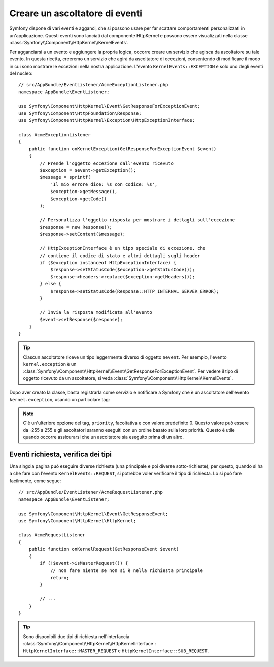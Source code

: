 .. index::
   single: Eventi; Creare un ascoltatore

Creare un ascoltatore di eventi
===============================

Symfony dispone di vari eventi e agganci, che si possono usare per far scattare comportamenti
personalizzati in un'applicazione. Questi eventi sono lanciati dal componente HttpKernel 
e possono essere visualizzati nella classe :class:`Symfony\\Component\\HttpKernel\\KernelEvents`. 

Per agganciarsi a un evento e aggiungere la propria logica, occorre creare un servizio
che agisca da ascoltatore su tale evento. In questa ricetta, creeremo un servizio
che agirà da ascoltatore di eccezioni, consentendo di modificare il modo in cui sono
mostrare le eccezioni nella nostra applicazione. L'evento ``KernelEvents::EXCEPTION``
è solo uno degli eventi del nucleo::

    // src/AppBundle/EventListener/AcmeExceptionListener.php
    namespace AppBundle\EventListener;

    use Symfony\Component\HttpKernel\Event\GetResponseForExceptionEvent;
    use Symfony\Component\HttpFoundation\Response;
    use Symfony\Component\HttpKernel\Exception\HttpExceptionInterface;

    class AcmeExceptionListener
    {
        public function onKernelException(GetResponseForExceptionEvent $event)
        {
            // Prende l'oggetto eccezione dall'evento ricevuto
            $exception = $event->getException();
            $message = sprintf(
                'Il mio errore dice: %s con codice: %s',
                $exception->getMessage(),
                $exception->getCode()
            );

            // Personalizza l'oggetto risposta per mostrare i dettagli sull'eccezione
            $response = new Response();
            $response->setContent($message);

            // HttpExceptionInterface è un tipo speciale di eccezione, che
            // contiene il codice di stato e altri dettagli sugli header
            if ($exception instanceof HttpExceptionInterface) {
                $response->setStatusCode($exception->getStatusCode());
                $response->headers->replace($exception->getHeaders());
            } else {
                $response->setStatusCode(Response::HTTP_INTERNAL_SERVER_ERROR);
            }

            // Invia la risposta modificata all'evento
            $event->setResponse($response);
        }
    }

.. versionadded:: 2.4
    Il supporto per le costanti dei codici di stato HTTP è stato introdotto in Symfony 2.4.

.. tip::

    Ciascun ascoltatore riceve un tipo leggermente diverso di oggetto ``$event``. Per esempio,
    l'evento ``kernel.exception`` è un :class:`Symfony\\Component\\HttpKernel\\Event\\GetResponseForExceptionEvent`.
    Per vedere il tipo di oggetto ricevuto da un ascoltatore, si veda :class:`Symfony\\Component\\HttpKernel\\KernelEvents`.

Dopo aver creato la classe, basta registrarla come servizio e notificare a Symfony
che è un ascoltatore dell'evento ``kernel.exception``, usando un particolare
tag:

.. configuration-block::

    .. code-block:: yaml

        # app/config/services.yml
        services:
            kernel.listener.nome_ascoltatore:
                class: AppBundle\EventListener\AcmeExceptionListener
                tags:
                    - { name: kernel.event_listener, event: kernel.exception, method: onKernelException }

    .. code-block:: xml

        <!-- app/config/services.xml -->
        <service id="kernel.listener.nome_ascoltatore" class="AppBundle\EventListener\AcmeExceptionListener">
            <tag name="kernel.event_listener" event="kernel.exception" method="onKernelException" />
        </service>

    .. code-block:: php

        // app/config/services.php
        $container
            ->register('kernel.listener.nome_ascoltatore', 'AppBundle\EventListener\AcmeExceptionListener')
            ->addTag('kernel.event_listener', array('event' => 'kernel.exception', 'method' => 'onKernelException'))
        ;

.. note::

    C'è un'ulteriore opzione del tag, ``priority``, facoltativa e con valore predefinito 0.
    Questo valore può essere da -255 a 255 e gli ascoltatori saranno eseguiti con un ordine
    basato sulla loro priorità. Questo è utile quando occorre assicurarsi che un ascoltatore
    sia eseguito prima di un altro.

Eventi richiesta, verifica dei tipi
-----------------------------------

.. versionadded:: 2.4
    Il metodo ``isMasterRequest()`` è stato introdotto in Symfony 2.4.
    In precedenza veniva usato il metodo ``getRequestType()``.

Una singola pagina può eseguire diverse richieste (una principale e poi diverse
sotto-richieste); per questo, quando si ha a che fare con l'evento ``KernelEvents::REQUEST``,
si potrebbe voler verificare il tipo di richiesta. Lo si può fare facilmente,
come segue::

    // src/AppBundle/EventListener/AcmeRequestListener.php
    namespace AppBundle\EventListener;

    use Symfony\Component\HttpKernel\Event\GetResponseEvent;
    use Symfony\Component\HttpKernel\HttpKernel;

    class AcmeRequestListener
    {
        public function onKernelRequest(GetResponseEvent $event)
        {
            if (!$event->isMasterRequest()) {
                // non fare niente se non si è nella richiesta principale
                return;
            }

            // ...
        }
    }

.. tip::

    Sono disponibili due tipi di richiesta nell'interfaccia :class:`Symfony\\Component\\HttpKernel\\HttpKernelInterface`:
    ``HttpKernelInterface::MASTER_REQUEST`` e
    ``HttpKernelInterface::SUB_REQUEST``.
